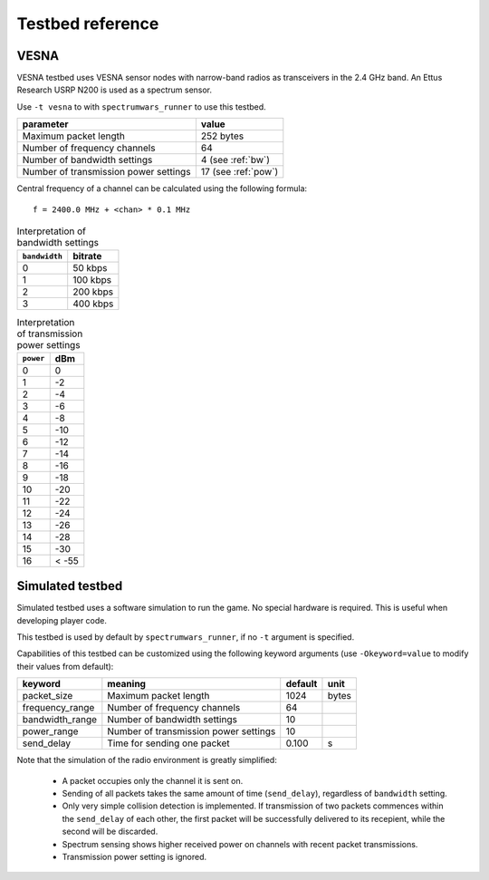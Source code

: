 .. vim:sw=3 ts=3 expandtab tw=78

Testbed reference
=================

VESNA
-----

VESNA testbed uses VESNA sensor nodes with narrow-band radios as transceivers
in the 2.4 GHz band. An Ettus Research USRP N200 is used as a spectrum sensor.

Use ``-t vesna`` to with ``spectrumwars_runner`` to use this testbed.

=====================================  ===================
parameter                              value
=====================================  ===================
Maximum packet length	               252 bytes
Number of frequency channels           64
Number of bandwidth settings           4 (see :ref:`bw`)
Number of transmission power settings  17 (see :ref:`pow`)
=====================================  ===================

Central frequency of a channel can be calculated using the following formula::

      f = 2400.0 MHz + <chan> * 0.1 MHz


.. _bw:
.. table:: Interpretation of bandwidth settings

   =============  =======
   ``bandwidth``  bitrate
   =============  =======
   0              50 kbps
   1              100 kbps
   2              200 kbps
   3              400 kbps
   =============  =======


.. _pow:
.. table:: Interpretation of transmission power settings

   =========  =====
   ``power``  dBm
   =========  =====
   0          0
   1          -2
   2          -4
   3          -6
   4          -8
   5          -10
   6          -12
   7          -14
   8          -16
   9          -18
   10         -20
   11         -22
   12         -24
   13         -26
   14         -28
   15         -30
   16         < -55
   =========  =====


Simulated testbed
-----------------

Simulated testbed uses a software simulation to run the game. No special
hardware is required. This is useful when developing player code.

This testbed is used by default by ``spectrumwars_runner``, if no ``-t``
argument is specified.

Capabilities of this testbed can be customized using the following keyword
arguments (use ``-Okeyword=value`` to modify their values from default):

===============  =====================================  =======  =====
keyword          meaning                                default  unit
===============  =====================================  =======  =====
packet_size      Maximum packet length	                 1024     bytes
frequency_range  Number of frequency channels           64
bandwidth_range  Number of bandwidth settings           10
power_range      Number of transmission power settings  10
send_delay       Time for sending one packet            0.100    s
===============  =====================================  =======  =====

Note that the simulation of the radio environment is greatly simplified:

 * A packet occupies only the channel it is sent on.

 * Sending of all packets takes the same amount of time (``send_delay``),
   regardless of ``bandwidth`` setting.

 * Only very simple collision detection is implemented. If transmission of
   two packets commences within the ``send_delay`` of each other, the first
   packet will be successfully delivered to its recepient, while the second
   will be discarded.

 * Spectrum sensing shows higher received power on channels with recent
   packet transmissions.

 * Transmission power setting is ignored.
